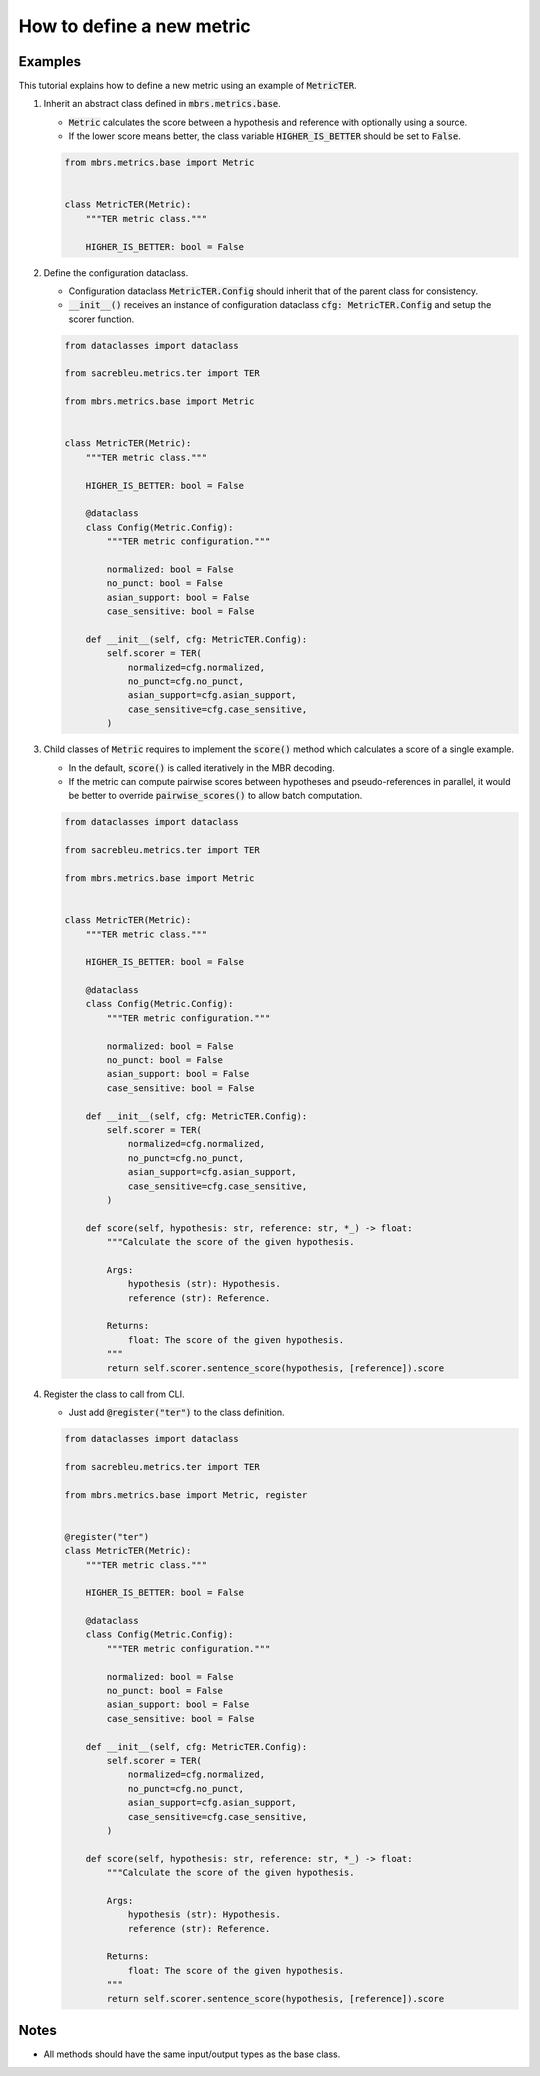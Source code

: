 How to define a new metric
==========================

Examples
~~~~~~~~

This tutorial explains how to define a new metric using an example of :code:`MetricTER`.

1. Inherit an abstract class defined in :code:`mbrs.metrics.base`.

   - :code:`Metric` calculates the score between a hypothesis and reference with optionally using a source.
   - If the lower score means better, the class variable :code:`HIGHER_IS_BETTER` should be set to :code:`False`.

   .. code:: python

      from mbrs.metrics.base import Metric


      class MetricTER(Metric):
          """TER metric class."""

          HIGHER_IS_BETTER: bool = False

2. Define the configuration dataclass.

   - Configuration dataclass :code:`MetricTER.Config` should inherit that of the parent class for consistency.
   - :code:`__init__()` receives an instance of configuration dataclass :code:`cfg: MetricTER.Config` and setup the scorer function.

   .. code:: python

      from dataclasses import dataclass

      from sacrebleu.metrics.ter import TER

      from mbrs.metrics.base import Metric


      class MetricTER(Metric):
          """TER metric class."""

          HIGHER_IS_BETTER: bool = False

          @dataclass
          class Config(Metric.Config):
              """TER metric configuration."""

              normalized: bool = False
              no_punct: bool = False
              asian_support: bool = False
              case_sensitive: bool = False

          def __init__(self, cfg: MetricTER.Config):
              self.scorer = TER(
                  normalized=cfg.normalized,
                  no_punct=cfg.no_punct,
                  asian_support=cfg.asian_support,
                  case_sensitive=cfg.case_sensitive,
              )

3. Child classes of :code:`Metric` requires to implement the :code:`score()` method which calculates a score of a single example.

   - In the default, :code:`score()` is called iteratively in the MBR decoding.
   - If the metric can compute pairwise scores between hypotheses and pseudo-references in parallel, it would be better to override :code:`pairwise_scores()` to allow batch computation.

   .. code:: python

      from dataclasses import dataclass

      from sacrebleu.metrics.ter import TER

      from mbrs.metrics.base import Metric


      class MetricTER(Metric):
          """TER metric class."""

          HIGHER_IS_BETTER: bool = False

          @dataclass
          class Config(Metric.Config):
              """TER metric configuration."""

              normalized: bool = False
              no_punct: bool = False
              asian_support: bool = False
              case_sensitive: bool = False

          def __init__(self, cfg: MetricTER.Config):
              self.scorer = TER(
                  normalized=cfg.normalized,
                  no_punct=cfg.no_punct,
                  asian_support=cfg.asian_support,
                  case_sensitive=cfg.case_sensitive,
              )

          def score(self, hypothesis: str, reference: str, *_) -> float:
              """Calculate the score of the given hypothesis.

              Args:
                  hypothesis (str): Hypothesis.
                  reference (str): Reference.

              Returns:
                  float: The score of the given hypothesis.
              """
              return self.scorer.sentence_score(hypothesis, [reference]).score

4. Register the class to call from CLI.

   - Just add :code:`@register("ter")` to the class definition.

   .. code:: python

      from dataclasses import dataclass

      from sacrebleu.metrics.ter import TER

      from mbrs.metrics.base import Metric, register


      @register("ter")
      class MetricTER(Metric):
          """TER metric class."""

          HIGHER_IS_BETTER: bool = False

          @dataclass
          class Config(Metric.Config):
              """TER metric configuration."""

              normalized: bool = False
              no_punct: bool = False
              asian_support: bool = False
              case_sensitive: bool = False

          def __init__(self, cfg: MetricTER.Config):
              self.scorer = TER(
                  normalized=cfg.normalized,
                  no_punct=cfg.no_punct,
                  asian_support=cfg.asian_support,
                  case_sensitive=cfg.case_sensitive,
              )

          def score(self, hypothesis: str, reference: str, *_) -> float:
              """Calculate the score of the given hypothesis.

              Args:
                  hypothesis (str): Hypothesis.
                  reference (str): Reference.

              Returns:
                  float: The score of the given hypothesis.
              """
              return self.scorer.sentence_score(hypothesis, [reference]).score

Notes
~~~~~

- All methods should have the same input/output types as the base class.
